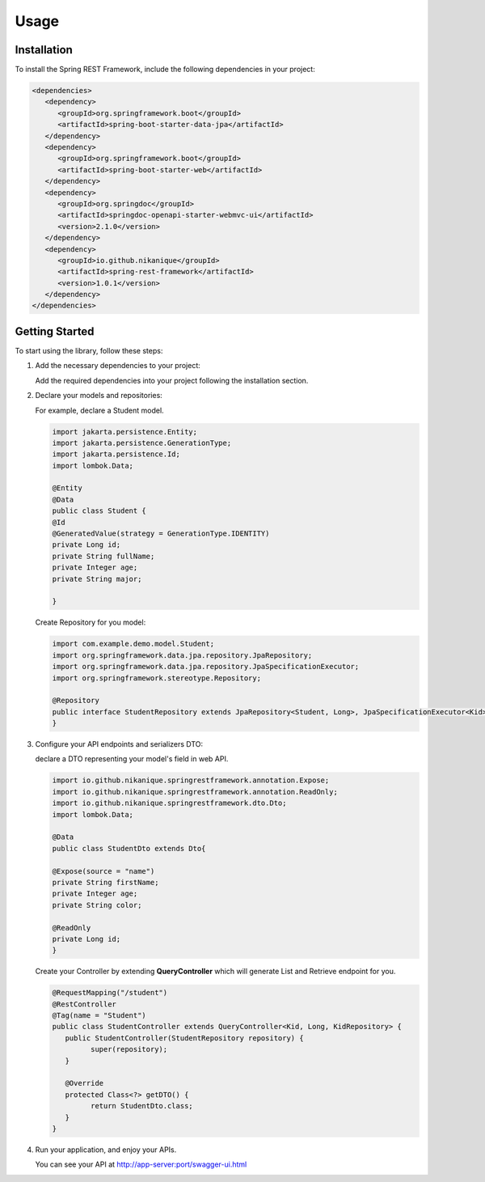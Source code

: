 Usage
=====

.. _installation:

Installation
------------

To install the Spring REST Framework, include the following dependencies in your project:

.. code-block:: xml

   <dependencies>
      <dependency>
         <groupId>org.springframework.boot</groupId>
         <artifactId>spring-boot-starter-data-jpa</artifactId>
      </dependency>
      <dependency>
         <groupId>org.springframework.boot</groupId>
         <artifactId>spring-boot-starter-web</artifactId>
      </dependency>
      <dependency>
         <groupId>org.springdoc</groupId>
         <artifactId>springdoc-openapi-starter-webmvc-ui</artifactId>
         <version>2.1.0</version>
      </dependency>
      <dependency>
         <groupId>io.github.nikanique</groupId>
         <artifactId>spring-rest-framework</artifactId>
         <version>1.0.1</version>
      </dependency>
   </dependencies>

.. _getting_started:

Getting Started
----------------

To start using the library, follow these steps:

1. Add the necessary dependencies to your project:
   
   Add the required dependencies into your project following the
   installation section.

2. Declare your models and repositories:

   For example, declare a Student model.

   .. code-block:: java

      import jakarta.persistence.Entity;
      import jakarta.persistence.GenerationType;
      import jakarta.persistence.Id;
      import lombok.Data;
      
      @Entity
      @Data
      public class Student {
      @Id
      @GeneratedValue(strategy = GenerationType.IDENTITY)
      private Long id;
      private String fullName;
      private Integer age;
      private String major;
      
      }

   
   Create Repository for you model:

   .. code-block:: java

      import com.example.demo.model.Student;
      import org.springframework.data.jpa.repository.JpaRepository;
      import org.springframework.data.jpa.repository.JpaSpecificationExecutor;
      import org.springframework.stereotype.Repository;
      
      @Repository
      public interface StudentRepository extends JpaRepository<Student, Long>, JpaSpecificationExecutor<Kid> {
      }
    

3. Configure your API endpoints and serializers DTO:
   
   declare a DTO representing your model's field in web API.

   .. code-block:: java

      import io.github.nikanique.springrestframework.annotation.Expose;
      import io.github.nikanique.springrestframework.annotation.ReadOnly;
      import io.github.nikanique.springrestframework.dto.Dto;
      import lombok.Data;

      @Data
      public class StudentDto extends Dto{

      @Expose(source = "name")
      private String firstName;
      private Integer age;
      private String color;
      
      @ReadOnly
      private Long id;
      }
   
   Create your Controller by extending **QueryController** which will generate List and Retrieve endpoint for you.

   .. code-block:: java

      @RequestMapping("/student")
      @RestController
      @Tag(name = "Student")
      public class StudentController extends QueryController<Kid, Long, KidRepository> {
         public StudentController(StudentRepository repository) {
               super(repository);
         }
      
         @Override
         protected Class<?> getDTO() {
               return StudentDto.class;
         }
      }  
      

4. Run your application, and enjoy your APIs.
   
   You can see your API at http://app-server:port/swagger-ui.html

